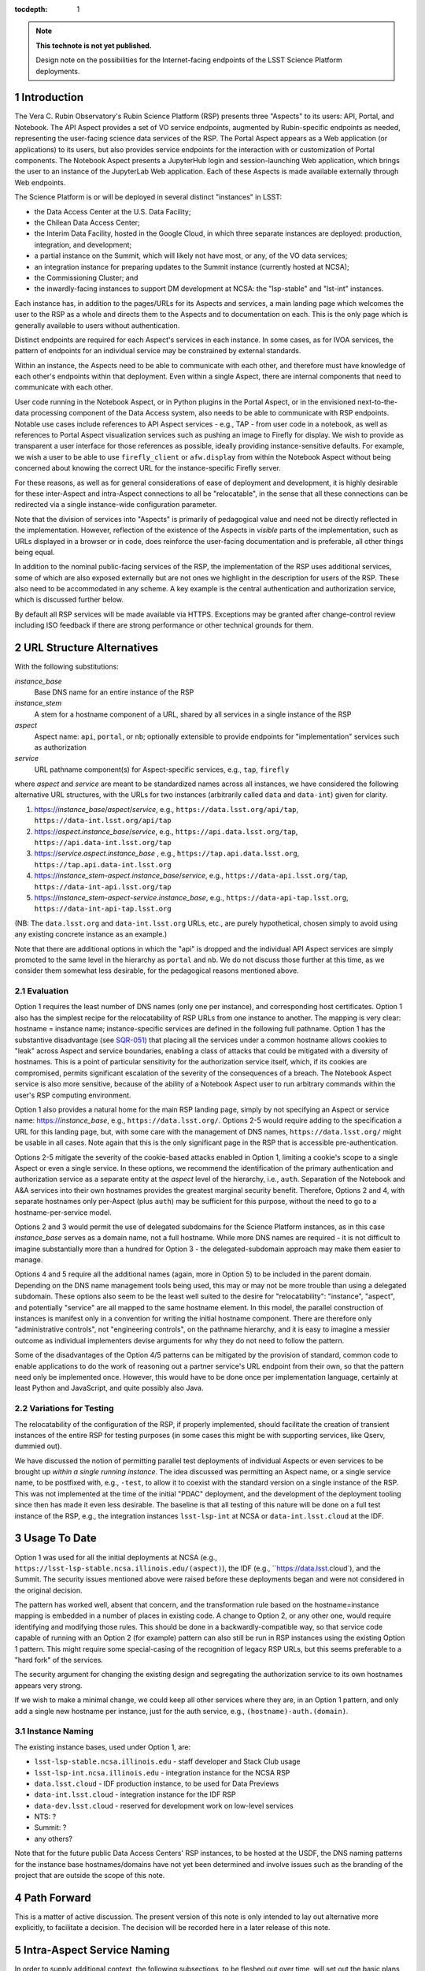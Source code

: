 ..
  Technote content.

  See https://developer.lsst.io/docs/rst_styleguide.html
  for a guide to reStructuredText writing.

  Do not put the title, authors or other metadata in this document;
  those are automatically added.

  Use the following syntax for sections:

  Sections
  ========

  and

  Subsections
  -----------

  and

  Subsubsections
  ^^^^^^^^^^^^^^

  To add images, add the image file (png, svg or jpeg preferred) to the
  _static/ directory. The reST syntax for adding the image is

  .. figure:: /_static/filename.ext
     :name: fig-label

     Caption text.

   Run: ``make html`` and ``open _build/html/index.html`` to preview your work.
   See the README at https://github.com/lsst-sqre/lsst-technote-bootstrap or
   this repo's README for more info.

   Feel free to delete this instructional comment.

:tocdepth: 1

.. Please do not modify tocdepth; will be fixed when a new Sphinx theme is shipped.

.. sectnum::

.. TODO: Delete the note below before merging new content to the master branch.

.. note::

   **This technote is not yet published.**

   Design note on the possibilities for the Internet-facing endpoints of the LSST Science Platform deployments.

Introduction
============

The Vera C. Rubin Observatory's Rubin Science Platform (RSP) presents three "Aspects" to its users: API, Portal, and Notebook.
The API Aspect provides a set of VO service endpoints, augmented by Rubin-specific endpoints as needed, representing the user-facing science data services of the RSP.
The Portal Aspect appears as a Web application (or applications) to its users, but also provides service endpoints for the interaction with or customization of Portal components.
The Notebook Aspect presents a JupyterHub login and session-launching Web application, which brings the user to an instance of the JupyterLab Web application.
Each of these Aspects is made available externally through Web endpoints.

The Science Platform is or will be deployed in several distinct "instances" in LSST:

- the Data Access Center at the U.S. Data Facility;
- the Chilean Data Access Center;
- the Interim Data Facility, hosted in the Google Cloud, in which three separate instances are deployed: production, integration, and development;
- a partial instance on the Summit, which will likely not have most, or any, of the VO data services;
- an integration instance for preparing updates to the Summit instance (currently hosted at NCSA);
- the Commissioning Cluster; and
- the inwardly-facing instances to support DM development at NCSA: the "lsp-stable" and "lst-int" instances.

Each instance has, in addition to the pages/URLs for its Aspects and services, a main landing page which welcomes the user to the RSP as a whole and directs them to the Aspects and to documentation on each.
This is the only page which is generally available to users without authentication.

Distinct endpoints are required for each Aspect's services in each instance.
In some cases, as for IVOA services, the pattern of endpoints for an individual service may be constrained by external standards.

Within an instance, the Aspects need to be able to communicate with each other, and therefore must have knowledge of each other's endpoints within that deployment.
Even within a single Aspect, there are internal components that need to communicate with each other.

User code running in the Notebook Aspect, or in Python plugins in the Portal Aspect,
or in the envisioned next-to-the-data processing component of the Data Access system,
also needs to be able to communicate with RSP endpoints.
Notable use cases include references to API Aspect services - e.g., TAP - from user code in a notebook,
as well as references to Portal Aspect visualization services such as pushing an image to Firefly for display.
We wish to provide as transparent a user interface for those references as possible,
ideally providing instance-sensitive defaults.
For example, we wish a user to be able to use ``firefly_client`` or ``afw.display`` from within the Notebook Aspect without being concerned about knowing the correct URL for the instance-specific Firefly server.

For these reasons, as well as for general considerations of ease of deployment and development, it is highly desirable for these inter-Aspect and intra-Aspect connections to all be "relocatable",
in the sense that all these connections can be redirected via a single instance-wide configuration parameter.

Note that the division of services into "Aspects" is primarily of pedagogical value and need not be directly reflected in the implementation.
However, reflection of the existence of the Aspects in *visible* parts of the implementation, such as URLs displayed in a browser or in code,
does reinforce the user-facing documentation and is preferable, all other things being equal.

In addition to the nominal public-facing services of the RSP, the implementation of the RSP uses additional services, some of which are also exposed externally but are not ones we highlight in the description for users of the RSP.
These also need to be accommodated in any scheme.
A key example is the central authentication and authorization service, which is discussed further below.

By default all RSP services will be made available via HTTPS.
Exceptions may be granted after change-control review including ISO feedback if there are strong performance or other technical grounds for them.

URL Structure Alternatives
==========================

With the following substitutions:

*instance_base*
    Base DNS name for an entire instance of the RSP

*instance_stem*
    A stem for a hostname component of a URL, shared by all services in a single instance of the RSP

*aspect*
    Aspect name: ``api``, ``portal``, or ``nb``; optionally extensible to provide endpoints for "implementation" services such as authorization

*service*
    URL pathname component(s) for Aspect-specific services, e.g., ``tap``, ``firefly``

where *aspect* and *service* are meant to be standardized names across all instances,
we have considered the following alternative URL structures, with the URLs for two instances (arbitrarily called ``data`` and ``data-int``) given for clarity.

#. https://\ *instance_base*\ /\ *aspect*\ /\ *service*, e.g., ``https://data.lsst.org/api/tap``, ``https://data-int.lsst.org/api/tap``
#. https://\ *aspect*\ .\ *instance_base*\ /\ *service*, e.g., ``https://api.data.lsst.org/tap``, ``https://api.data-int.lsst.org/tap``
#. https://\ *service*\ .\ *aspect*\ .\ *instance_base* , e.g., ``https://tap.api.data.lsst.org``, ``https://tap.api.data-int.lsst.org``
#. https://\ *instance_stem*\ -\ *aspect*\ .\ *instance_base*\ /\ *service*, e.g., ``https://data-api.lsst.org/tap``, ``https://data-int-api.lsst.org/tap``
#. https://\ *instance_stem*\ -\ *aspect*\ -\ *service*\ .\ *instance_base*\ , e.g., ``https://data-api-tap.lsst.org``, ``https://data-int-api-tap.lsst.org``

(NB: The ``data.lsst.org`` and ``data-int.lsst.org`` URLs, etc., are purely hypothetical,
chosen simply to avoid using any existing concrete instance as an example.)

Note that there are additional options in which the "api" is dropped and the individual API Aspect services are simply promoted to the same level in the hierarchy as ``portal`` and ``nb``.
We do not discuss those further at this time, as we consider them somewhat less desirable, for the pedagogical reasons mentioned above.

Evaluation
----------

Option 1 requires the least number of DNS names (only one per instance), and corresponding host certificates.
Option 1 also has the simplest recipe for the relocatability of RSP URLs from one instance to another.
The mapping is very clear: hostname = instance name; instance-specific services are defined in the following full pathname.
Option 1 has the substantive disadvantage (see `SQR-051 <https://sqr-051.lsst.io/>`__) that placing all the services under a common hostname allows cookies to "leak" across Aspect and service boundaries, enabling a class of attacks that could be mitigated with a diversity of hostnames.
This is a point of particular sensitivity for the authorization service itself, which, if its cookies are compromised, permits significant escalation of the severity of the consequences of a breach.
The Notebook Aspect service is also more sensitive, because of the ability of a Notebook Aspect user to run arbitrary commands within the user's RSP computing environment.

Option 1 also provides a natural home for the main RSP landing page, simply by not specifying an Aspect or service name: https://\ *instance_base*, e.g., ``https://data.lsst.org/``.
Options 2-5 would require adding to the specification a URL for this landing page, but, with some care with the management of DNS names, ``https://data.lsst.org/`` might be usable in all cases.
Note again that this is the only significant page in the RSP that is accessible pre-authentication.

Options 2-5 mitigate the severity of the cookie-based attacks enabled in Option 1, limiting a cookie's scope to a single Aspect or even a single service.
In these options, we recommend the identification of the primary authentication and authorization service as a separate entity at the *aspect* level of the hierarchy, i.e., ``auth``.
Separation of the Notebook and A&A services into their own hostnames provides the greatest marginal security benefit.
Therefore, Options 2 and 4, with separate hostnames only per-Aspect (plus ``auth``) may be sufficient for this purpose,
without the need to go to a hostname-per-service model.

Options 2 and 3 would permit the use of delegated subdomains for the Science Platform instances,
as in this case *instance_base* serves as a domain name, not a full hostname.
While more DNS names are required - it is not difficult to imagine substantially more than a hundred for Option 3 - the delegated-subdomain approach may make them easier to manage.

Options 4 and 5 require all the additional names (again, more in Option 5) to be included in the parent domain.
Depending on the DNS name management tools being used, this may or may not be more trouble than using a delegated subdomain.
These options also seem to be the least well suited to the desire for "relocatability":
"instance", "aspect", and potentially "service" are all mapped to the same hostname element.
In this model, the parallel construction of instances is manifest only in a convention for writing the initial hostname component.
There are therefore only "administrative controls", not "engineering controls", on the pathname hierarchy, and it is easy to imagine a messier outcome as individual implementers devise arguments for why they do not need to follow the pattern.

Some of the disadvantages of the Option 4/5 patterns can be mitigated by the provision of standard, common code to enable applications to do the work of reasoning out a partner service's URL endpoint from their own, so that the pattern need only be implemented once.
However, this would have to be done once per implementation language, certainly at least Python and JavaScript, and quite possibly also Java.

Variations for Testing
----------------------

The relocatability of the configuration of the RSP, if properly implemented, should facilitate the creation of transient instances of the entire RSP for testing purposes (in some cases this might be with supporting services, like Qserv, dummied out).

We have discussed the notion of permitting parallel test deployments of individual Aspects or even services to be brought up *within a single running instance.*
The idea discussed was permitting an Aspect name, or a single service name, to be postfixed with, e.g., ``-test``, to allow it to coexist with the standard version on a single instance of the RSP.
This was not implemented at the time of the initial "PDAC" deployment, and the development of the deployment tooling since then has made it even less desirable.
The baseline is that all testing of this nature will be done on a full test instance of the RSP, e.g., the integration instances ``lsst-lsp-int`` at NCSA or ``data-int.lsst.cloud`` at the IDF.


Usage To Date
=============

Option 1 was used for all the initial deployments at NCSA (e.g., ``https://lsst-lsp-stable.ncsa.illinois.edu/(aspect)``), the IDF (e.g., ``https://data.lsst.cloud`), and the Summit.
The security issues mentioned above were raised before these deployments began and were not considered in the original decision.

The pattern has worked well, absent that concern, and the transformation rule based on the hostname=instance mapping is embedded in a number of places in existing code.
A change to Option 2, or any other one, would require identifying and modifying those rules.
This should be done in a backwardly-compatible way, so that service code capable of running with an Option 2 (for example) pattern can also still be run in RSP instances using the existing Option 1 pattern.
This might require some special-casing of the recognition of legacy RSP URLs, but this seems preferable to a "hard fork" of the services.

The security argument for changing the existing design and segregating the authorization service to its own hostnames appears very strong.

If we wish to make a minimal change, we could keep all other services where they are, in an Option 1 pattern, and only add a single new hostname per instance, just for the auth service, e.g., ``(hostname)-auth.(domain)``.

Instance Naming
---------------

The existing instance bases, used under Option 1, are:

- ``lsst-lsp-stable.ncsa.illinois.edu`` - staff developer and Stack Club usage
- ``lsst-lsp-int.ncsa.illinois.edu`` - integration instance for the NCSA RSP
- ``data.lsst.cloud`` - IDF production instance, to be used for Data Previews
- ``data-int.lsst.cloud`` - integration instance for the IDF RSP
- ``data-dev.lsst.cloud`` - reserved for development work on low-level services
- NTS: ?
- Summit: ?
- any others?

Note that for the future public Data Access Centers' RSP instances, to be hosted at the USDF, the DNS naming patterns for the instance base hostnames/domains have not yet been determined and involve issues such as the branding of the project that are outside the scope of this note.


Path Forward
============

This is a matter of active discussion.
The present version of this note is only intended to lay out alternative more explicitly, to facilitate a decision.
The decision will be recorded here in a later release of this note.


Intra-Aspect Service Naming
===========================

In order to supply additional context, the following subsections, to be fleshed out over time, will set out the basic plans from each Aspect for the use of the pathname space below their main entry points.

API Aspect
----------

Existing services:

- ``/api/tap`` - IVOA TAP service parent endpoint (e.g., ``/api/tap/async`` for asynchronous queries)
- ``/api/obstap`` - independent, experimental ObsTAP service

Portal Aspect
-------------

- ``/portal`` - reserved for future use as a user-friendly welcome page, with documentation and referring the user to a variety of possible starting points for using the Portal application
- ``/portal/app`` - the actual Portal React Web application, on RSP instances having functional TAP and other IVOA services
- ``/portal/firefly`` - the "vanilla Firefly" application, used on limited-functionality RSP instances having no data services of their own

Notebook Aspect
---------------

- ``/nb`` - main landing page for the Notebook Aspect
- ``/nb/hub`` and descendents - JupyterHub components associated with the startup and lifetime control of a user session
- ``/nb/user/(username)`` and descendents - JupyterLab components associated with a user's specific session


.. Add content here.
.. Do not include the document title (it's automatically added from metadata.yaml).

.. .. rubric:: References

.. Make in-text citations with: :cite:`bibkey`.

.. .. bibliography:: local.bib lsstbib/books.bib lsstbib/lsst.bib lsstbib/lsst-dm.bib lsstbib/refs.bib lsstbib/refs_ads.bib
..    :encoding: latex+latin
..    :style: lsst_aa

